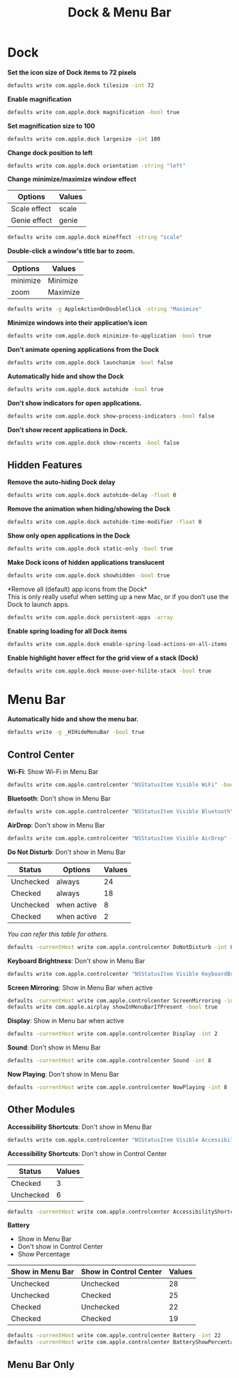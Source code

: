 #+TITLE: Dock & Menu Bar

* Dock
*Set the icon size of Dock items to 72 pixels*
#+begin_src sh
defaults write com.apple.dock tilesize -int 72
#+end_src

*Enable magnification*
#+begin_src sh
defaults write com.apple.dock magnification -bool true
#+end_src

*Set magnification size to 100*
#+begin_src sh
defaults write com.apple.dock largesize -int 100
#+end_src

*Change dock position to left*
#+begin_src sh
defaults write com.apple.dock orientation -string "left"
#+end_src

*Change minimize/maximize window effect*
| Options      | Values |
|--------------+--------|
| Scale effect | scale  |
| Genie effect | genie  |
#+begin_src sh
defaults write com.apple.dock mineffect -string "scale"
#+end_src

*Double-click a window's title bar to zoom.*
| Options  | Values   |
|----------+----------|
| minimize | Minimize |
| zoom     | Maximize |
#+begin_src sh
defaults write -g AppleActionOnDoubleClick -string "Maximize"
#+end_src

*Minimize windows into their application’s icon*
#+begin_src sh
defaults write com.apple.dock minimize-to-application -bool true
#+end_src

*Don’t animate opening applications from the Dock*
#+begin_src sh
defaults write com.apple.dock launchanim -bool false
#+end_src

*Automatically hide and show the Dock*
#+begin_src sh
defaults write com.apple.dock autohide -bool true
#+end_src

*Don't show indicators for open applications.*
#+begin_src sh
defaults write com.apple.dock show-process-indicators -bool false
#+end_src

*Don’t show recent applications in Dock.*
#+begin_src sh
defaults write com.apple.dock show-recents -bool false
#+end_src

** Hidden Features
*Remove the auto-hiding Dock delay*
#+begin_src sh
defaults write com.apple.dock autohide-delay -float 0
#+end_src

*Remove the animation when hiding/showing the Dock*
#+begin_src sh
defaults write com.apple.dock autohide-time-modifier -float 0
#+end_src

*Show only open applications in the Dock*
#+begin_src sh
defaults write com.apple.dock static-only -bool true
#+end_src

*Make Dock icons of hidden applications translucent*
#+begin_src sh
defaults write com.apple.dock showhidden -bool true
#+end_src

*Remove all (default) app icons from the Dock*\\
This is only really useful when setting up a new Mac, or if you don’t use the Dock to launch apps.
#+begin_src sh
defaults write com.apple.dock persistent-apps -array
#+end_src

*Enable spring loading for all Dock items*
#+begin_src sh
defaults write com.apple.dock enable-spring-load-actions-on-all-items -bool true
#+end_src

*Enable highlight hover effect for the grid view of a stack (Dock)*
#+begin_src sh
defaults write com.apple.dock mouse-over-hilite-stack -bool true
#+end_src

* Menu Bar
*Automatically hide and show the menu bar.*
#+begin_src sh
defaults write -g _HIHideMenuBar -bool true
#+end_src

** Control Center
*Wi-Fi*: Show Wi-Fi in Menu Bar
#+begin_src sh
defaults write com.apple.controlcenter "NSStatusItem Visible WiFi" -bool true
#+end_src

*Bluetooth*: Don't show in Menu Bar
#+begin_src sh
defaults write com.apple.controlcenter "NSStatusItem Visible Bluetooth" -bool false
#+end_src

*AirDrop*: Don't show in Menu Bar
#+begin_src sh
defaults write com.apple.controlcenter "NSStatusItem Visible AirDrop" -bool false
#+end_src


*Do Not Disturb*: Don't show in Menu Bar

| Status    | Options     | Values |
|-----------+-------------+--------+
| Unchecked | always      |     24 |
| Checked   | always      |     18 |
| Unchecked | when active |      8 |
| Checked   | when active |      2 |
/You can refer this table for others./
#+begin_src sh
defaults -currentHost write com.apple.controlcenter DoNotDisturb -int 8
#+end_src

*Keyboard Brightness*: Don't show in Menu Bar
#+begin_src sh
defaults write com.apple.controlcenter "NSStatusItem Visible KeyboardBrightness" -bool false
#+end_src

*Screen Mirroring*: Show in Menu Bar when active
#+begin_src sh
defaults -currentHost write com.apple.controlcenter ScreenMirroring -int 2
defaults write com.apple.airplay showInMenuBarIfPresent -bool true
#+end_src

*Display*: Show in Menu bar when active
#+begin_src sh
defaults -currentHost write com.apple.controlcenter Display -int 2
#+end_src

*Sound*: Don't show in Menu Bar
#+begin_src sh
defaults -currentHost write com.apple.controlcenter Sound -int 8
#+end_src

*Now Playing*: Don't show in Menu Bar
#+begin_src sh
defaults -currentHost write com.apple.controlcenter NowPlaying -int 8
#+end_src

** Other Modules
:PROPERTIES:
:ID:       d4aaff1f-0f1a-4391-8aad-a9b4dcf468d3
:END:
*Accessibility Shortcuts*: Don't show in Menu Bar
#+begin_src sh
defaults write com.apple.controlcenter "NSStatusItem Visible AccessibilityShortcuts" -bool false
#+end_src

*Accessibility Shortcuts*: Don't show in Control Center
| Status    | Values |
|-----------+--------|
| Checked   |      3 |
| Unchecked |      6 |
#+begin_src sh
defaults -currentHost write com.apple.controlcenter AccessibilityShortcuts -int 6
#+end_src

*Battery*
- Show in Menu Bar
- Don't show in Control Center
- Show Percentage
| Show in Menu Bar | Show in Control Center | Values |
|------------------+------------------------+--------|
| Unchecked        | Unchecked              |     28 |
| Unchecked        | Checked                |     25 |
| Checked          | Unchecked              |     22 |
| Checked          | Checked                |     19 |
#+begin_src sh
defaults -currentHost write com.apple.controlcenter Battery -int 22
defaults -currentHost write com.apple.controlcenter BatteryShowPercentage -bool true
#+end_src

** Menu Bar Only
